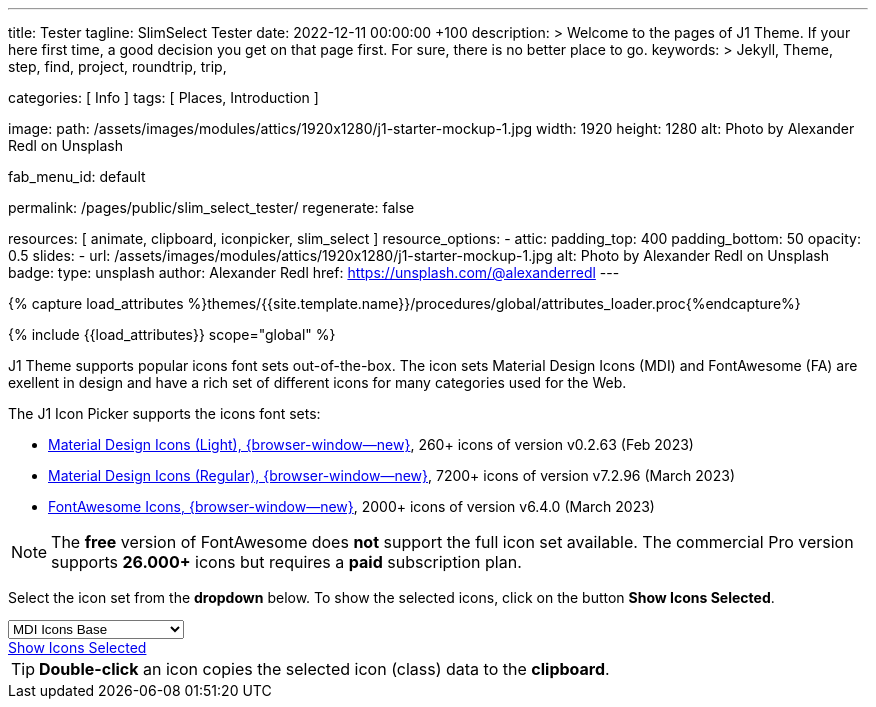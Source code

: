 ---
title:                                  Tester
tagline:                                SlimSelect Tester
date:                                   2022-12-11 00:00:00 +100
description: >
                                        Welcome to the pages of J1 Theme. If your here
                                        first time, a good decision you get on that page first.
                                        For sure, there is no better place to go.
keywords: >
                                        Jekyll, Theme, step, find, project, roundtrip, trip,

categories:                             [ Info ]
tags:                                   [ Places, Introduction ]

image:
  path:                                 /assets/images/modules/attics/1920x1280/j1-starter-mockup-1.jpg
  width:                                1920
  height:                               1280
  alt:                                  Photo by Alexander Redl on Unsplash

fab_menu_id:                            default

permalink:                              /pages/public/slim_select_tester/
regenerate:                             false

resources:                              [ animate, clipboard, iconpicker, slim_select ]
resource_options:
  - attic:
      padding_top:                      400
      padding_bottom:                   50
      opacity:                          0.5
      slides:
        - url:                          /assets/images/modules/attics/1920x1280/j1-starter-mockup-1.jpg
          alt:                          Photo by Alexander Redl on Unsplash
          badge:
            type:                       unsplash
            author:                     Alexander Redl
            href:                       https://unsplash.com/@alexanderredl
---

// Page Initializer
// =============================================================================
// Enable the Liquid Preprocessor
:page-liquid:

// Set (local) page attributes here
// -----------------------------------------------------------------------------
// :page--attr:                         <attr-value>
:url-j1-jupyter-notebooks--where-to-go: /pages/public/jupyter/where-to-go/

//  Load Liquid procedures
// -----------------------------------------------------------------------------
{% capture load_attributes %}themes/{{site.template.name}}/procedures/global/attributes_loader.proc{%endcapture%}

// Load page attributes
// -----------------------------------------------------------------------------
{% include {{load_attributes}} scope="global" %}

// Include sub-documents (if any)
// -----------------------------------------------------------------------------
[role="dropcap"]
J1 Theme supports popular icons font sets out-of-the-box. The icon sets
Material Design Icons (MDI) and FontAwesome (FA) are exellent in design
and have a rich set of different icons for many categories used for the Web.

The J1 Icon Picker supports the icons font sets:

* link:{url-mdil--preview}[Material Design Icons (Light),  {browser-window--new}], 260+ icons of version v0.2.63 (Feb 2023)
* link:{url-mdi--preview}[Material Design Icons (Regular), {browser-window--new}], 7200+ icons of version v7.2.96 (March 2023)
* link:{url-fontawesome--free-preview}[FontAwesome Icons,  {browser-window--new}], 2000+ icons of version v6.4.0 (March 2023)

[role="mt-4"]
NOTE: The *free* version of FontAwesome does *not* support the full icon
set available. The commercial Pro version supports *26.000+* icons but
requires a *paid* subscription plan.

Select the icon set from the *dropdown* below. To show the selected icons,
click on the button *Show Icons Selected*.

++++
<div id="icon-library-select-wrapper" class="mt-2 mb-3">
    <select name="select-icon-library">

        <optgroup label="MDI Icons">
            <option value="mdi-icons-base"        data-css="/assets/themes/j1/core/css/icon-fonts/mdib.min.css" selected="selected">MDI Icons Base</option>
            <option value="mdi-icons-light"       data-css="/assets/themes/j1/core/css/icon-fonts/mdil.min.css">MDI Icons Light</option>
            <option value="mdi-icons-regular"     data-css="/assets/themes/j1/core/css/icon-fonts/mdi.min.css">MDI Icons Regular</option>
        </optgroup>

        <optgroup label="Font Awesome">
            <option value="font-awesome"          data-css="/assets/themes/j1/core/css/icon-fonts/fontawesome.min.css">Font Awesome (all)</option>
            <option value="font-awesome-solid"    data-css="/assets/themes/j1/core/css/icon-fonts/fontawesome.min.css">Font Awesome Solid</option>
            <option value="font-awesome-regular"  data-css="/assets/themes/j1/core/css/icon-fonts/fontawesome.min.css">Font Awesome Regular</option>
            <option value="font-awesome-brands"   data-css="/assets/themes/j1/core/css/icon-fonts/fontawesome.min.css">Font Awesome Brands</option>
        </optgroup>

    </select>
</div>

<div class="mt-3 mb-4 d-grid gap-2">
  <a id="icon_picker" href="#"
     class="btn btn-info btn-flex btn-lg"
     aria-label="Icon Picker">
     <i class="mdi mdi-emoticon mdi-2x mr-2"></i>
     Show Icons Selected
  </a>
</div>
++++

++++
<script>
var dependencies_met_page_ready = setInterval (function (options) {
  var pageState   = $('#no_flicker').css("display");
  var pageVisible = (pageState == 'block') ? true : false;

  if (j1.getState() === 'finished' && pageVisible) {
    var dependencies_met_iconpicker_ready = setInterval (function (options) {
      var iconPickerFinished = (j1.adapter.iconPicker.getState() === 'finished') ? true: false;

      if (iconPickerFinished) {
        const $selectElement  = document.querySelector('select[name ="select-icon-library"]');
        const icon_picker     = j1.adapter.iconPicker.icon_picker;
        const selection       = new Event('change');

        new SlimSelect({
          select: 'select[name ="select-icon-library"]',
          settings: {
            showSearch: false,
          }
        });

        $selectElement.addEventListener('change', () => {
            var currentIconLibrary    = $selectElement.value;
            var currentIconLibraryCss = $selectElement.options[$selectElement.selectedIndex].dataset.css;

            icon_picker.setOptions({
              iconLibraries:    [ currentIconLibrary + '.min.json' ],
              iconLibrariesCss: [currentIconLibraryCss]
            });
        });

        $selectElement.dispatchEvent(selection);
        clearInterval(dependencies_met_iconpicker_ready);
      } // END 'iconPickerFinished'
    }, 10);
    clearInterval(dependencies_met_page_ready);
  } // END 'pageVisible'
}, 10);
</script>
++++

[TIP]
====
*Double-click* an icon copies the selected icon (class) data to
the *clipboard*.
====
